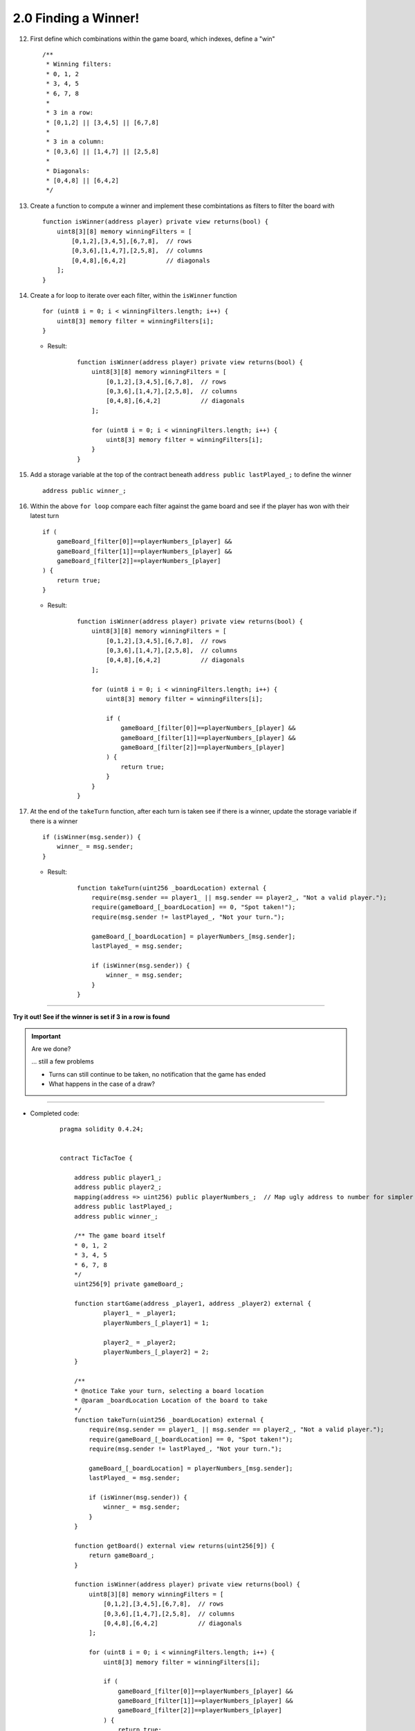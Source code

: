 2.0 Finding a Winner!
=====================

12. First define which combinations within the game board, which indexes, define a "win"

    ::

        /**
         * Winning filters:
         * 0, 1, 2
         * 3, 4, 5
         * 6, 7, 8
         * 
         * 3 in a row:
         * [0,1,2] || [3,4,5] || [6,7,8] 
         * 
         * 3 in a column:
         * [0,3,6] || [1,4,7] || [2,5,8] 
         * 
         * Diagonals:
         * [0,4,8] || [6,4,2]
         */

13. Create a function to compute a winner and implement these combintations as filters to filter the board with

    ::

        function isWinner(address player) private view returns(bool) {
            uint8[3][8] memory winningFilters = [
                [0,1,2],[3,4,5],[6,7,8],  // rows
                [0,3,6],[1,4,7],[2,5,8],  // columns
                [0,4,8],[6,4,2]           // diagonals
            ];
        }
        
14. Create a for loop to iterate over each filter, within the ``isWinner`` function

    ::

        for (uint8 i = 0; i < winningFilters.length; i++) {
            uint8[3] memory filter = winningFilters[i];
        }

    - Result:

        ::

            function isWinner(address player) private view returns(bool) {
                uint8[3][8] memory winningFilters = [
                    [0,1,2],[3,4,5],[6,7,8],  // rows
                    [0,3,6],[1,4,7],[2,5,8],  // columns
                    [0,4,8],[6,4,2]           // diagonals
                ];
                
                for (uint8 i = 0; i < winningFilters.length; i++) {
                    uint8[3] memory filter = winningFilters[i];
                }
            }

15. Add a storage variable at the top of the contract beneath ``address public lastPlayed_;`` to define the winner

    ::
        
        address public winner_;

16. Within the above ``for loop`` compare each filter against the game board and see if the player has won with their latest turn

    ::

        if (
            gameBoard_[filter[0]]==playerNumbers_[player] && 
            gameBoard_[filter[1]]==playerNumbers_[player] && 
            gameBoard_[filter[2]]==playerNumbers_[player]
        ) {
            return true;
        }

    - Result:

        ::

            function isWinner(address player) private view returns(bool) {
                uint8[3][8] memory winningFilters = [
                    [0,1,2],[3,4,5],[6,7,8],  // rows
                    [0,3,6],[1,4,7],[2,5,8],  // columns
                    [0,4,8],[6,4,2]           // diagonals
                ];
                
                for (uint8 i = 0; i < winningFilters.length; i++) {
                    uint8[3] memory filter = winningFilters[i];
                    
                    if (
                        gameBoard_[filter[0]]==playerNumbers_[player] && 
                        gameBoard_[filter[1]]==playerNumbers_[player] && 
                        gameBoard_[filter[2]]==playerNumbers_[player]
                    ) {
                        return true;
                    }
                }
            }


17. At the end of the ``takeTurn`` function, after each turn is taken see if there is a winner, update the storage variable if there is a winner

    ::

        if (isWinner(msg.sender)) {
            winner_ = msg.sender;
        }

    - Result:

        ::

            function takeTurn(uint256 _boardLocation) external {
                require(msg.sender == player1_ || msg.sender == player2_, "Not a valid player.");
                require(gameBoard_[_boardLocation] == 0, "Spot taken!");
                require(msg.sender != lastPlayed_, "Not your turn.");

                gameBoard_[_boardLocation] = playerNumbers_[msg.sender];
                lastPlayed_ = msg.sender;
                
                if (isWinner(msg.sender)) {
                    winner_ = msg.sender;
                }
            }

----

**Try it out! See if the winner is set if 3 in a row is found**

.. important:: 

    Are we done?  

    ... still a few problems

    - Turns can still continue to be taken, no notification that the game has ended
    - What happens in the case of a draw?

----

- Completed code:

    ::

        pragma solidity 0.4.24;


        contract TicTacToe {
            
            address public player1_;
            address public player2_;
            mapping(address => uint256) public playerNumbers_;  // Map ugly address to number for simpler inspection of game board
            address public lastPlayed_;
            address public winner_;
            
            /** The game board itself 
            * 0, 1, 2
            * 3, 4, 5
            * 6, 7, 8
            */
            uint256[9] private gameBoard_;
            
            function startGame(address _player1, address _player2) external {
                    player1_ = _player1;
                    playerNumbers_[_player1] = 1;
                    
                    player2_ = _player2;
                    playerNumbers_[_player2] = 2;
            }
            
            /**
            * @notice Take your turn, selecting a board location
            * @param _boardLocation Location of the board to take
            */
            function takeTurn(uint256 _boardLocation) external {
                require(msg.sender == player1_ || msg.sender == player2_, "Not a valid player.");
                require(gameBoard_[_boardLocation] == 0, "Spot taken!");
                require(msg.sender != lastPlayed_, "Not your turn.");

                gameBoard_[_boardLocation] = playerNumbers_[msg.sender];
                lastPlayed_ = msg.sender;
                
                if (isWinner(msg.sender)) {
                    winner_ = msg.sender;
                }
            }
            
            function getBoard() external view returns(uint256[9]) {
                return gameBoard_;
            }
            
            function isWinner(address player) private view returns(bool) {
                uint8[3][8] memory winningFilters = [
                    [0,1,2],[3,4,5],[6,7,8],  // rows
                    [0,3,6],[1,4,7],[2,5,8],  // columns
                    [0,4,8],[6,4,2]           // diagonals
                ];
                
                for (uint8 i = 0; i < winningFilters.length; i++) {
                    uint8[3] memory filter = winningFilters[i];
                    
                    if (
                        gameBoard_[filter[0]]==playerNumbers_[player] && 
                        gameBoard_[filter[1]]==playerNumbers_[player] && 
                        gameBoard_[filter[2]]==playerNumbers_[player]
                    ) {
                        return true;
                    }
                }
            }
        }

----


18. Add a storage variable to signify the game has ended, beneath ``address public winner_;``

    ::

        bool public gameOver_;

19. If a winner was found update that the game has ended, within the ``takeTurn`` function

    ::

        gameOver_ = true;   

    - Result:

        ::

            if (isWinner(msg.sender)) {
                winner_ = msg.sender;
                gameOver_ = true;   
            }

20.  Add a storage variable to count how many turns have been taken, beneath ``bool public gameOver_;``, will use this variable to define if a draw has occured

    ::

        uint256 public turnsTaken_;

21. After a turn is taken update the turns taken storage variable, within the ``takeTurn`` function

    ::

        turnsTaken_++;

22.  Add a conditional that if 9 turns have been taken the game has ended with no winner, within the ``takeTurn`` function

    ::

        else if (turnsTaken_ == 9) {
            gameOver_ = true;
        }

    - Result:

        ::

            function takeTurn(uint256 _boardLocation) external {
                require(msg.sender == player1_ || msg.sender == player2_, "Not a valid player.");
                require(gameBoard_[_boardLocation] == 0, "Spot taken!");
                require(msg.sender != lastPlayed_, "Not your turn.");

                gameBoard_[_boardLocation] = playerNumbers_[msg.sender];
                lastPlayed_ = msg.sender;
                
                if (isWinner(msg.sender)) {
                    winner_ = msg.sender;
                    gameOver_ = true;   
                } else if (turnsTaken_ == 9) {
                    gameOver_ = true;
                }
                
                turnsTaken_++;
            }

23. Add a last pre condition check that the game is still active, within the ``takeTurn`` function

    ::

        require(!gameOver_, "Sorry game has concluded.");
    
----

**Try it out!!**

1. Start a game with account 1 and 2
2. Take turns back and forth
    - view turns taken are updating the game board
    - view no winner yet
    - view game has not ended
3. View that the winner has been set
4. View that the game has ended
5. Try and take another turn and view the output in Remix's console

----

- Completed code:

    ::

        pragma solidity 0.4.24;


        contract TicTacToe {
            
            address public player1_;
            address public player2_;
            mapping(address => uint256) public playerNumbers_;  // Map ugly address to number for simpler inspection of game board
            address public lastPlayed_;
            address public winner_;
            bool public gameOver_;
            uint256 public turnsTaken_;
            
            /** The game board itself 
            * 0, 1, 2
            * 3, 4, 5
            * 6, 7, 8
            */
            uint256[9] private gameBoard_;
            
            function startGame(address _player1, address _player2) external {
                    player1_ = _player1;
                    playerNumbers_[_player1] = 1;
                    
                    player2_ = _player2;
                    playerNumbers_[_player2] = 2;
            }
            
            /**
            * @notice Take your turn, selecting a board location
            * @param _boardLocation Location of the board to take
            */
            function takeTurn(uint256 _boardLocation) external {
                require(msg.sender == player1_ || msg.sender == player2_, "Not a valid player.");
                require(gameBoard_[_boardLocation] == 0, "Spot taken!");
                require(msg.sender != lastPlayed_, "Not your turn.");
                require(!gameOver_, "Sorry game has concluded.");

                gameBoard_[_boardLocation] = playerNumbers_[msg.sender];
                lastPlayed_ = msg.sender;
                
                if (isWinner(msg.sender)) {
                    winner_ = msg.sender;
                    gameOver_ = true;   
                } else if (turnsTaken_ == 9) {
                    gameOver_ = true;
                }
                
                turnsTaken_++;
            }
            
            function getBoard() external view returns(uint256[9]) {
                return gameBoard_;
            }
            
            function isWinner(address player) private view returns(bool) {
                uint8[3][8] memory winningFilters = [
                    [0,1,2],[3,4,5],[6,7,8],  // rows
                    [0,3,6],[1,4,7],[2,5,8],  // columns
                    [0,4,8],[6,4,2]           // diagonals
                ];
                
                for (uint8 i = 0; i < winningFilters.length; i++) {
                    uint8[3] memory filter = winningFilters[i];
                    
                    if (
                        gameBoard_[filter[0]]==playerNumbers_[player] && 
                        gameBoard_[filter[1]]==playerNumbers_[player] && 
                        gameBoard_[filter[2]]==playerNumbers_[player]
                    ) {
                        return true;
                    }
                }
            }
        }